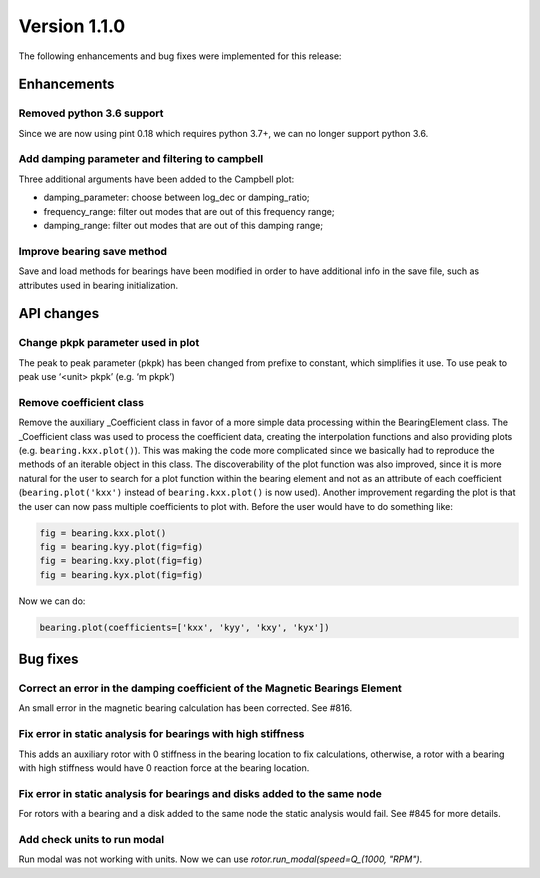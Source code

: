 Version 1.1.0
-------------

The following enhancements and bug fixes were implemented for this release:

Enhancements
~~~~~~~~~~~~

Removed python 3.6 support
^^^^^^^^^^^^^^^^^^^^^^^^^

Since we are now using pint 0.18 which requires python 3.7+, we can no
longer support python 3.6.

Add damping parameter and filtering to campbell
^^^^^^^^^^^^^^^^^^^^^^^^^^^^^^^^^^^^^^^^^^^^^^^

Three additional arguments have been added to the Campbell plot:

* damping_parameter: choose between log_dec or damping_ratio;
* frequency_range: filter out modes that are out of this frequency range;
* damping_range: filter out modes that are out of this damping range;

Improve bearing save method
^^^^^^^^^^^^^^^^^^^^^^^^^^^

Save and load methods for bearings have been modified in order to have
additional info in the save file, such as attributes used in bearing
initialization.


API changes
~~~~~~~~~~~

Change pkpk parameter used in plot
^^^^^^^^^^^^^^^^^^^^^^^^^^^^^^^^^^

The peak to peak parameter (pkpk) has been changed from prefixe to constant,
which simplifies it use. To use peak to peak use ‘<unit> pkpk’ (e.g. ‘m pkpk’)

Remove coefficient class
^^^^^^^^^^^^^^^^^^^^^^^^

Remove the auxiliary _Coefficient class in favor of a more simple data
processing within the BearingElement class.
The _Coefficient class was used to process the coefficient data,
creating the interpolation functions and also providing plots (e.g.
``bearing.kxx.plot()``\ ). This was making the code more complicated since we
basically had to reproduce the methods of an iterable object in this
class. The discoverability of the plot function was also improved,
since it is more natural for the user to search for a plot function
within the bearing element and not as an attribute of each coefficient
(\ ``bearing.plot('kxx')`` instead of ``bearing.kxx.plot()`` is now used).
Another improvement regarding the plot is that the user can now pass
multiple coefficients to plot with.
Before the user would have to do something like:

.. code-block::

   fig = bearing.kxx.plot()
   fig = bearing.kyy.plot(fig=fig)
   fig = bearing.kxy.plot(fig=fig)
   fig = bearing.kyx.plot(fig=fig)

Now we can do:

.. code-block::

    bearing.plot(coefficients=['kxx', 'kyy', 'kxy', 'kyx'])


Bug fixes
~~~~~~~~~

Correct an error in the damping coefficient of the Magnetic Bearings Element
^^^^^^^^^^^^^^^^^^^^^^^^^^^^^^^^^^^^^^^^^^^^^^^^^^^^^^^^^^^^^^^^^^^^^^^^^^^^

An small error in the magnetic bearing calculation has been corrected. See #816.

Fix error in static analysis for bearings with high stiffness
^^^^^^^^^^^^^^^^^^^^^^^^^^^^^^^^^^^^^^^^^^^^^^^^^^^^^^^^^^^^^

This adds an auxiliary rotor with 0 stiffness in the bearing location
to fix calculations, otherwise, a rotor with a bearing with
high stiffness would have 0 reaction force at the bearing location.


Fix error in static analysis for bearings and disks added to the same node
^^^^^^^^^^^^^^^^^^^^^^^^^^^^^^^^^^^^^^^^^^^^^^^^^^^^^^^^^^^^^^^^^^^^^^^^^^

For rotors with a bearing and a disk added to the same node the static analysis would fail.
See #845 for more details.


Add check units to run modal
^^^^^^^^^^^^^^^^^^^^^^^^^^^^

Run modal was not working with units. Now we can use `rotor.run_modal(speed=Q_(1000, "RPM")`.
